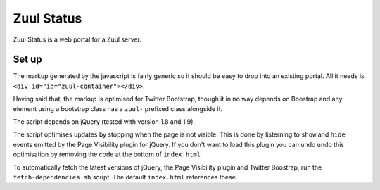 Zuul Status
====

Zuul Status is a web portal for a Zuul server.

Set up
------------

The markup generated by the javascript is fairly generic so it should be easy
to drop into an existing portal. All it needs is
``<div id="id="zuul-container"></div>``.

Having said that, the markup is optimised for Twitter Bootstrap, though it in
no way depends on Boostrap and any element using a bootstrap class has a
``zuul-`` prefixed class alongside it.

The script depends on jQuery (tested with version 1.8 and 1.9).

The script optimises updates by stopping when the page is not visible.
This is done by listerning to ``show`` and ``hide`` events emitted by the
Page Visibility plugin for jQuery. If you don't want to load this plugin you
can undo undo this optimisation by removing the code at the bottom of
``index.html``

To automatically fetch the latest versions of jQuery, the Page Visibility
plugin and Twitter Boostrap, run the ``fetch-dependencies.sh`` script.
The default ``index.html`` references these.
